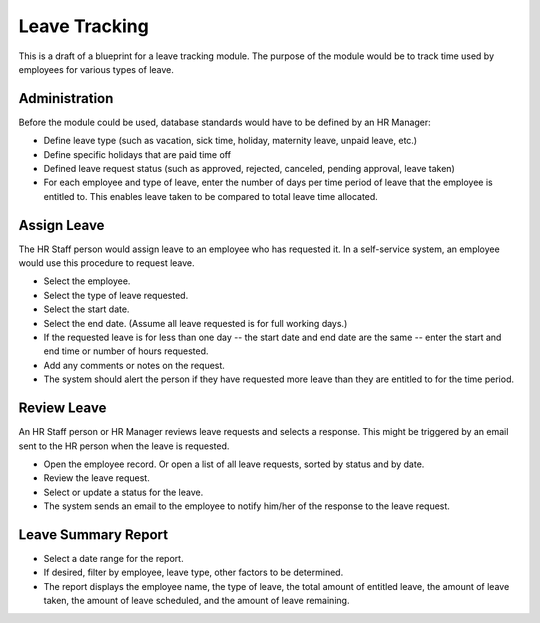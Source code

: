 Leave Tracking
==============

This is a draft of a blueprint for a leave tracking module. The purpose of the module would be to track time used by employees for various types of leave.

Administration
^^^^^^^^^^^^^^

Before the module could be used, database standards would have to be defined by an HR Manager:

* Define leave type (such as vacation, sick time, holiday, maternity leave, unpaid leave, etc.)
* Define specific holidays that are paid time off
* Defined leave request status (such as approved, rejected, canceled, pending approval, leave taken)
* For each employee and type of leave, enter the number of days per time period of leave that the employee is entitled to. This enables leave taken to be compared to total leave time allocated.

Assign Leave
^^^^^^^^^^^^

The HR Staff person would assign leave to an employee who has requested it. In a self-service system, an employee would use this procedure to request leave.

* Select the employee.
* Select the type of leave requested.
* Select the start date.
* Select the end date. (Assume all leave requested is for full working days.)
* If the requested leave is for less than one day -- the start date and end date are the same -- enter the start and end time or number of hours requested.
* Add any comments or notes on the request.
* The system should alert the person if they have requested more leave than they are entitled to for the time period.

Review Leave
^^^^^^^^^^^^

An HR Staff person or HR Manager reviews leave requests and selects a response. This might be triggered by an email sent to the HR person when the leave is requested.

* Open the employee record. Or open a list of all leave requests, sorted by status and by date.
* Review the leave request.
* Select or update a status for the leave.
* The system sends an email to the employee to notify him/her of the response to the leave request.

Leave Summary Report
^^^^^^^^^^^^^^^^^^^^

* Select a date range for the report.
* If desired, filter by employee, leave type, other factors to be determined.
* The report displays the employee name, the type of leave, the total amount of entitled leave, the amount of leave taken, the amount of leave scheduled, and the amount of leave remaining.

